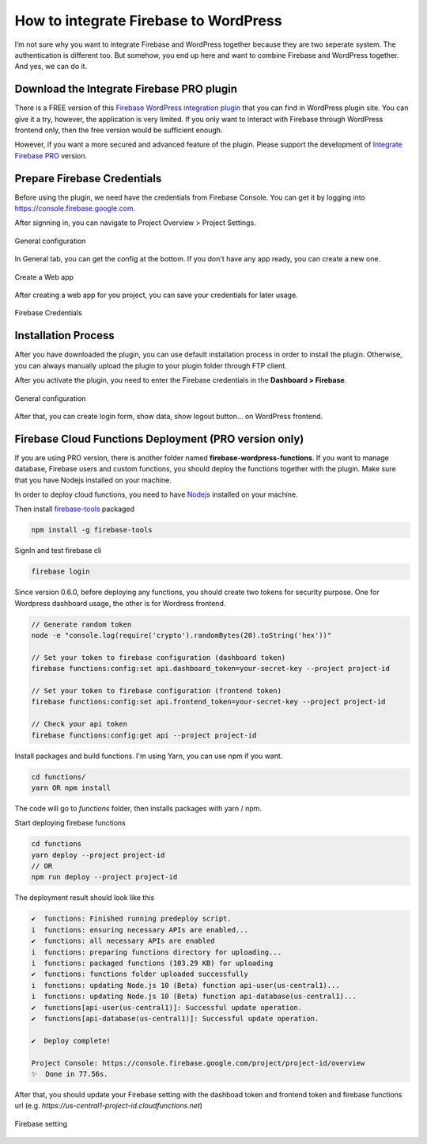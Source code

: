 How to integrate Firebase to WordPress
=============

I’m not sure why you want to integrate Firebase and WordPress together because they are two seperate system. The authentication is different too. But somehow, you end up here and want to combine Firebase and WordPress together. And yes, we can do it.

Download the Integrate Firebase PRO plugin
----------------------------------

There is a FREE version of this `Firebase WordPress integration plugin <https://wordpress.org/plugins/integrate-firebase/>`_ that you can find in WordPress plugin site. You can give it a try, however, the application is very limited. If you only want to interact with Firebase through WordPress frontend only, then the free version would be sufficient enough.

However, if you want a more secured and advanced feature of the plugin. Please support the development of `Integrate Firebase PRO <https://firebase.dalenguyen.me>`_ version.

Prepare Firebase Credentials
----------------------------------
Before using the plugin, we need have the credentials from Firebase Console. You can get it by logging into https://console.firebase.google.com. 

After signning in, you can navigate to Project Overview > Project Settings.

.. figure:: images/firebase-project-settings.png
    :scale: 70%
    :align: center

    General configuration

In General tab, you can get the config at the bottom. If you don't have any app ready, you can create a new one. 

.. figure:: images/firebase-create-web-app.png
    :scale: 70%
    :align: center

    Create a Web app

After creating a web app for you project, you can save your credentials for later usage.

.. figure:: images/firebase-credentials.png
    :scale: 70%
    :align: center

    Firebase Credentials

Installation Process
----------------------------------

After you have downloaded the plugin, you can use default installation process in order to install the plugin. Otherwise, you can always manually upload the plugin to your plugin folder through FTP client.

After you activate the plugin, you need to enter the Firebase credentials in the **Dashboard > Firebase**.

.. figure:: images/general.png
    :scale: 70%
    :align: center

    General configuration

After that, you can create login form, show data, show logout button… on WordPress frontend.

Firebase Cloud Functions Deployment (PRO version only)
----------------------------------

If you are using PRO version, there is another folder named **firebase-wordpress-functions**. If you want to manage database, Firebase users and custom functions, you should deploy the functions together with the plugin. Make sure that you have Nodejs installed on your machine. 

In order to deploy cloud functions, you need to have `Nodejs <https://nodejs.org/en/>`_ installed on your machine. 

Then install `firebase-tools <https://firebase.google.com/docs/cli>`_ packaged

.. code-block:: bash

    npm install -g firebase-tools

SignIn and test firebase cli

.. code-block:: bash

    firebase login

Since version 0.6.0, before deploying any functions, you should create two tokens for security purpose. One for Wordpress dashboard usage, the other is for Wordress frontend.

.. code-block:: bash

    // Generate random token
    node -e "console.log(require('crypto').randomBytes(20).toString('hex'))"

    // Set your token to firebase configuration (dashboard token)
    firebase functions:config:set api.dashboard_token=your-secret-key --project project-id

    // Set your token to firebase configuration (frontend token)
    firebase functions:config:set api.frontend_token=your-secret-key --project project-id

    // Check your api token
    firebase functions:config:get api --project project-id

Install packages and build functions. I'm using Yarn, you can use npm if you want.

.. code-block:: bash

    cd functions/
    yarn OR npm install

The code will go to *functions* folder, then installs packages with yarn / npm.

Start deploying firebase functions

.. code-block:: bash

    cd functions
    yarn deploy --project project-id
    // OR 
    npm run deploy --project project-id

The deployment result should look like this

.. code-block:: bash 

    ✔  functions: Finished running predeploy script.
    i  functions: ensuring necessary APIs are enabled...
    ✔  functions: all necessary APIs are enabled
    i  functions: preparing functions directory for uploading...
    i  functions: packaged functions (103.29 KB) for uploading
    ✔  functions: functions folder uploaded successfully
    i  functions: updating Node.js 10 (Beta) function api-user(us-central1)...
    i  functions: updating Node.js 10 (Beta) function api-database(us-central1)...
    ✔  functions[api-user(us-central1)]: Successful update operation. 
    ✔  functions[api-database(us-central1)]: Successful update operation. 

    ✔  Deploy complete!

    Project Console: https://console.firebase.google.com/project/project-id/overview
    ✨  Done in 77.56s.

After that, you should update your Firebase setting with the dashboad token and frontend token and firebase functions url (e.g. *https://us-central1-project-id.cloudfunctions.net*)

.. figure:: images/firebase-setting.png
    :scale: 70%
    :align: center

    Firebase setting
